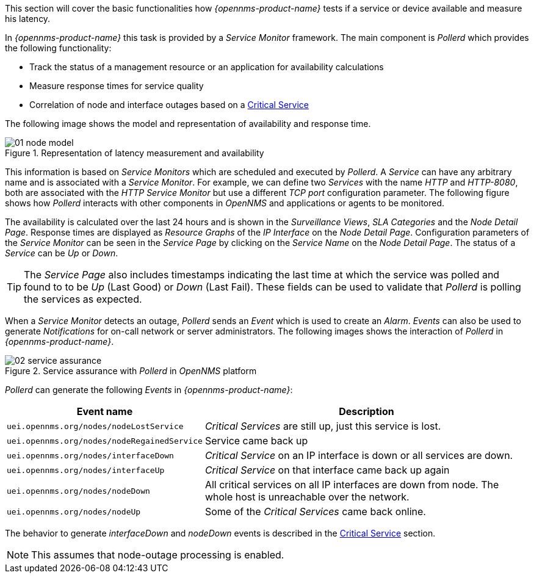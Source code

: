
// Allow GitHub image rendering
:imagesdir: ../../images

This section will cover the basic functionalities how _{opennms-product-name}_ tests if a service or device available and measure his latency.

In _{opennms-product-name}_ this task is provided by a _Service Monitor_ framework.
The main component is _Pollerd_ which provides the following functionality:

* Track the status of a management resource or an application for availability calculations
* Measure response times for service quality
* Correlation of node and interface outages based on a <<ga-service-assurance-critical-service, Critical Service>>

The following image shows the model and representation of availability and response time.

.Representation of latency measurement and availability
image::service-assurance/01_node-model.png[]

This information is based on _Service Monitors_ which are scheduled and executed by _Pollerd_.
A _Service_ can have any arbitrary name and is associated with a _Service Monitor_.
For example, we can define two _Services_ with the name _HTTP_ and _HTTP-8080_, both are associated with the _HTTP Service Monitor_ but use a different _TCP port_ configuration parameter.
The following figure shows how _Pollerd_ interacts with other components in _OpenNMS_ and applications or agents to be monitored.

The availability is calculated over the last 24 hours and is shown in the _Surveillance Views_, _SLA Categories_ and the _Node Detail Page_.
Response times are displayed as _Resource Graphs_ of the _IP Interface_ on the _Node Detail Page_.
Configuration parameters of the _Service Monitor_ can be seen in the _Service Page_ by clicking on the _Service Name_ on the _Node Detail Page_.
The status of a _Service_ can be _Up_ or _Down_.

TIP: The _Service Page_ also includes timestamps indicating the last time at which the service was polled and found to to be _Up_ (Last Good) or _Down_ (Last Fail).
These fields can be used to validate that _Pollerd_ is polling the services as expected.

When a _Service Monitor_ detects an outage, _Pollerd_ sends an _Event_ which is used to create an _Alarm_.
_Events_ can also be used to generate _Notifications_ for on-call network or server administrators.
The following images shows the interaction of _Pollerd_ in _{opennms-product-name}_.

.Service assurance with _Pollerd_ in _OpenNMS_ platform
image::service-assurance/02_service-assurance.png[]

_Pollerd_ can generate the following _Events_ in _{opennms-product-name}_:

[options="header, autowidth"]
|===
| Event name | Description
| `uei.opennms.org/nodes/nodeLostService`     | _Critical Services_ are still up, just this service is lost.
| `uei.opennms.org/nodes/nodeRegainedService` | Service came back up
| `uei.opennms.org/nodes/interfaceDown`       | _Critical Service_ on an IP interface is down or all services are down.
| `uei.opennms.org/nodes/interfaceUp`         | _Critical Service_ on that interface came back up again
| `uei.opennms.org/nodes/nodeDown`            | All critical services on all IP interfaces are down from node.
                                                The whole host is unreachable over the network.
| `uei.opennms.org/nodes/nodeUp`              | Some of the _Critical Services_ came back online.
|===

The behavior to generate _interfaceDown_ and _nodeDown_ events is described in the <<ga-service-assurance-critical-service, Critical Service>> section.

NOTE: This assumes that node-outage processing is enabled.
